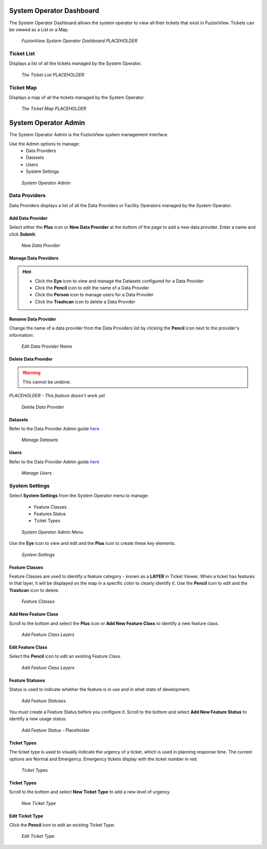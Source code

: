 System Operator Dashboard
===========================

The System Operator Dashboard allows the system operator to view all their tickets that exist in FuzionView. Tickets can be viewed as a List or a Map.

.. figure:: /_static/SODashboard0_Menu1.png
   :alt: The Ticket List
   :class: with-border
   
   *FuzionView System Operator Dashboard PLACEHOLDER*


Ticket List
------------

Displays a list of all the tickets managed by the System Operator. 

.. figure:: /_static/SODashboard1_TicketList1.png
   :alt: The Ticket List
   :class: with-border
   
   *The Ticket List PLACEHOLDER*

Ticket Map
-----------

Displays a map of all the tickets managed by the System Operator.

.. figure:: /_static/SODashboard2_TicketMap1.png
   :alt: The Ticket Map
   :class: with-border
   
   *The Ticket Map PLACEHOLDER*


System Operator Admin
======================

The System Operator Admin is the FuzionView system management interface. 

Use the Admin options to manage:
 * Data Providers
 * Datasets
 * Users
 * System Settings

.. figure:: /_static/SOAdmin0_Menu1.png
   :alt: System Operator Admin
   :class: with-border
   
   *System Operator Admin*

Data Providers
--------------

Data Providers displays a list of all the Data Providers or Facility Operators managed by the System Operator. 

Add Data Provider
^^^^^^^^^^^^^^^^^^^

Select either the **Plus** icon or **New Data Provider** at the bottom of the page to add a new data provider.
Enter a name and click **Submit**.

.. figure:: /_static/SOAdmin1_NewDataProvider1.png
   :alt: New Data Provider
   :class: with-border
   
   *New Data Provider*

Manage Data Providers
^^^^^^^^^^^^^^^^^^^^^^^

.. hint::
   * Click the **Eye** icon to view and manage the Datasets configured for a Data Provider
   * Click the **Pencil** icon to edit the name of a Data Provider
   * Click the **Person** icon to manage users for a Data Provider
   * Click the **Trashcan** icon to delete a Data Provider

Rename Data Provider
^^^^^^^^^^^^^^^^^^^^^^

Change the name of a data provider from the Data Providers list by clicking the **Pencil** icon next to the provider's information:

.. figure:: /_static/SOAdmin2_DataProviderName1.png
   :alt: Edit Data Provider Name
   :class: with-border
   
   *Edit Data Provider Name*

Delete Data Provider
^^^^^^^^^^^^^^^^^^^^^

.. warning::
   This cannot be undone.

*PLACEHOLDER - This feature doesn't work yet*

.. figure:: /_static/SOAdmin7_DeleteDataProvider1.png
   :alt: Delete Data Provider
   :class: with-border
   
   *Delete Data Provider*

Datasets
^^^^^^^^^

Refer to the Data Provider Admin guide `here <#https://uumpt.sharedgeo.net/docs/DataProvider.html#data-provider-admin#>`_

.. figure:: /_static/test.png
   :alt: Manage Datasets
   :class: with-border

   *Manage Datasets*

Users
^^^^^^

Refer to the Data Provider Admin guide `here <#https://uumpt.sharedgeo.net/docs/DataProvider.html#data-provider-admin#>`_

.. figure:: /_static/DPAdmin2_Users4.png
   :alt: Manage Users
   :class: with-border

   *Manage Users*

System Settings
----------------

Select **System Settings** from the System Operator menu to manage:

 * Feature Classes
 * Features Status
 * Ticket Types

.. figure:: /_static/SOAdmin0_Menu1.png
   :alt: System Operator Admin Menu
   :class: with-border
   
   *System Operator Admin Menu*

Use the **Eye** icon to view and edit and the **Plus** icon to create these key elements.

.. figure:: /_static/SystemSettings1.png
   :alt: System Settings
   :class: with-border
   
   *System Settings*

Feature Classes
^^^^^^^^^^^^^^^^^

Feature Classes are used to identify a feature category - known as a **LAYER** in Ticket Viewer. 
When a ticket has features in that layer, it will be displayed on the map in a specific color to clearly identify it.
Use the **Pencil** icon to edit and the **Trashcan** icon to delete.

.. figure:: /_static/SOAdmin4_FeatureClasses1.png
   :alt: Feature Classes identify the Layers in FuzionView
   :class: with-border
   
   *Feature Classes*

Add New Feature Class
^^^^^^^^^^^^^^^^^^^^^^^

Scroll to the bottom and select the **Plus** icon or **Add New Feature Class** to identify a new feature class. 
   
.. figure:: /_static/SOAdmin5_NewFeatureClass1.png
   :alt: Add New Feature Classes
   :class: with-border
   
   *Add Feature Class Layers*

Edit Feature Class
^^^^^^^^^^^^^^^^^^^^

Select the **Pencil** icon to edit an existing Feature Class.

.. figure:: /_static/SOAdmin5_EditFeatureClass1.png
   :alt: Add New Feature Classes
   :class: with-border
   
   *Add Feature Class Layers*

Feature Statuses
^^^^^^^^^^^^^^^^^^

Status is used to indicate whether the feature is in use and in what state of development.

.. figure:: /_static/SOAdmin5_FeatureStatuses1.png
   :alt: New Feature Statuses
   :class: with-border
   
   *Add Feature Statuses*

You must create a Feature Status before you configure it. Scroll to the bottom and select **Add New Feature Status** to identify a new usage status:

.. figure:: /_static/SOAdmin6_NewFeatureStatus1.png
   :alt: Add New Feature Status
   :class: with-border
   
   *Add Feature Status* - Placeholder

Ticket Types
^^^^^^^^^^^^^

The ticket type is used to visually indicate the urgency of a ticket, which is used in planning response time.
The current options are Normal and Emergency. Emergency tickets display with the ticket number in red.

.. figure:: /_static/SOAdmin8_TicketTypes1.png
   :alt: Ticket Types
   :class: with-border
   
   *Ticket Types*

Ticket Types
^^^^^^^^^^^^^

Scroll to the bottom and select **New Ticket Type** to add a new level of urgency.

.. figure:: /_static/SOAdmin8_NewTicketType1.png
   :alt: New Ticket Type
   :class: with-border
   
   *New Ticket Type*

Edit Ticket Type
^^^^^^^^^^^^^^^^^

Click the **Pencil** icon to edit an existing Ticket Type:

.. figure:: /_static/SOAdmin8_EditTicketType1.png
   :alt: Edit Ticket Type
   :class: with-border
   
   *Edit Ticket Type*

